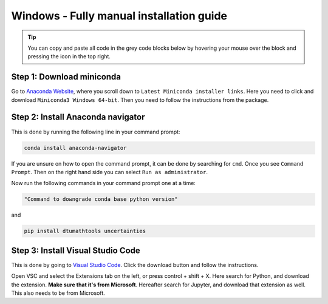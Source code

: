Windows - Fully manual installation guide
================================

.. tip::
    You can copy and paste all code in the grey code blocks below by hovering your mouse over the block and pressing the icon in the top right.

Step 1: Download miniconda
--------------------------------------

Go to `Anaconda Website <https://docs.anaconda.com/free/miniconda/index.html>`_, where you scroll down to ``Latest Miniconda installer links``. Here you need to click and download ``Miniconda3 Windows 64-bit``. Then you need to follow the instructions from the package. 


Step 2: Install Anaconda navigator
--------------------------------------

This is done by running the following line in your command prompt:

.. code-block:: RST

    conda install anaconda-navigator

If you are unsure on how to open the command prompt, it can be done by searching for ``cmd``. Once you see ``Command Prompt``. Then on the right hand side you can select ``Run as administrator``. 

Now run the following commands in your command prompt one at a time: 

.. code-block::

    "Command to downgrade conda base python version" 


and 

.. code-block::

    pip install dtumathtools uncertainties


Step 3: Install Visual Studio Code
--------------------------------------

This is done by going to `Visual Studio Code <https://code.visualstudio.com>`_. Click the download button and follow the instructions. 

Open VSC and select the Extensions tab on the left, or press control + shift + X. Here search for Python, and download the extension. **Make sure that it's from Microsoft**. Hereafter search for Jupyter, and download that extension as well. This also needs to be from Microsoft.
